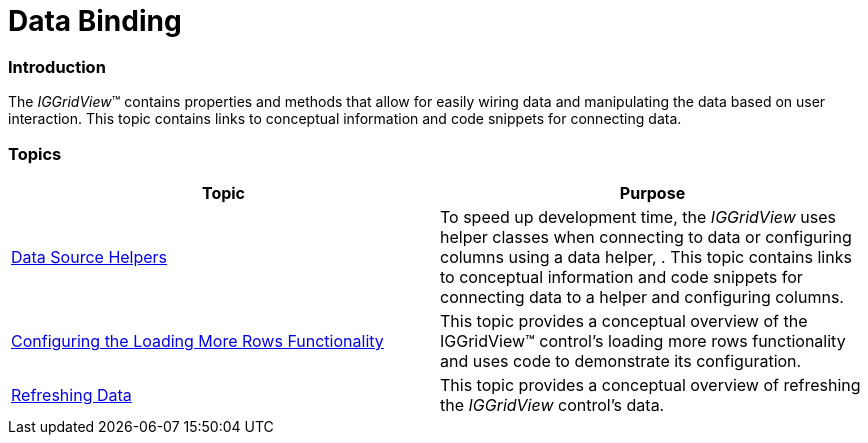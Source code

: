 ﻿////

|metadata|
{
    "name": "iggridview-data-binding",
    "controlName": ["IGGridView"],
    "tags": ["Data Binding","Grids","How Do I"],
    "guid": "ab8a0609-17a5-453b-bafd-4a53b8cc3996",  
    "buildFlags": [],
    "createdOn": "2012-07-16T14:07:02.2082158Z"
}
|metadata|
////

= Data Binding

=== Introduction

The  _IGGridView_™ contains properties and methods that allow for easily wiring data and manipulating the data based on user interaction. This topic contains links to conceptual information and code snippets for connecting data.

=== Topics

[options="header", cols="a,a"]
|====
|Topic|Purpose

| link:iggridview-data-source-helpers.html[Data Source Helpers]
|To speed up development time, the _IGGridView_ uses helper classes when connecting to data or configuring columns using a data helper, . This topic contains links to conceptual information and code snippets for connecting data to a helper and configuring columns.

| link:iggridview-configuring-loading-more-rows.html[Configuring the Loading More Rows Functionality]
|This topic provides a conceptual overview of the IGGridView™ control’s loading more rows functionality and uses code to demonstrate its configuration.

| link:iggridview-refreshing-data.html[Refreshing Data]
|This topic provides a conceptual overview of refreshing the _IGGridView_ control’s data.

|====